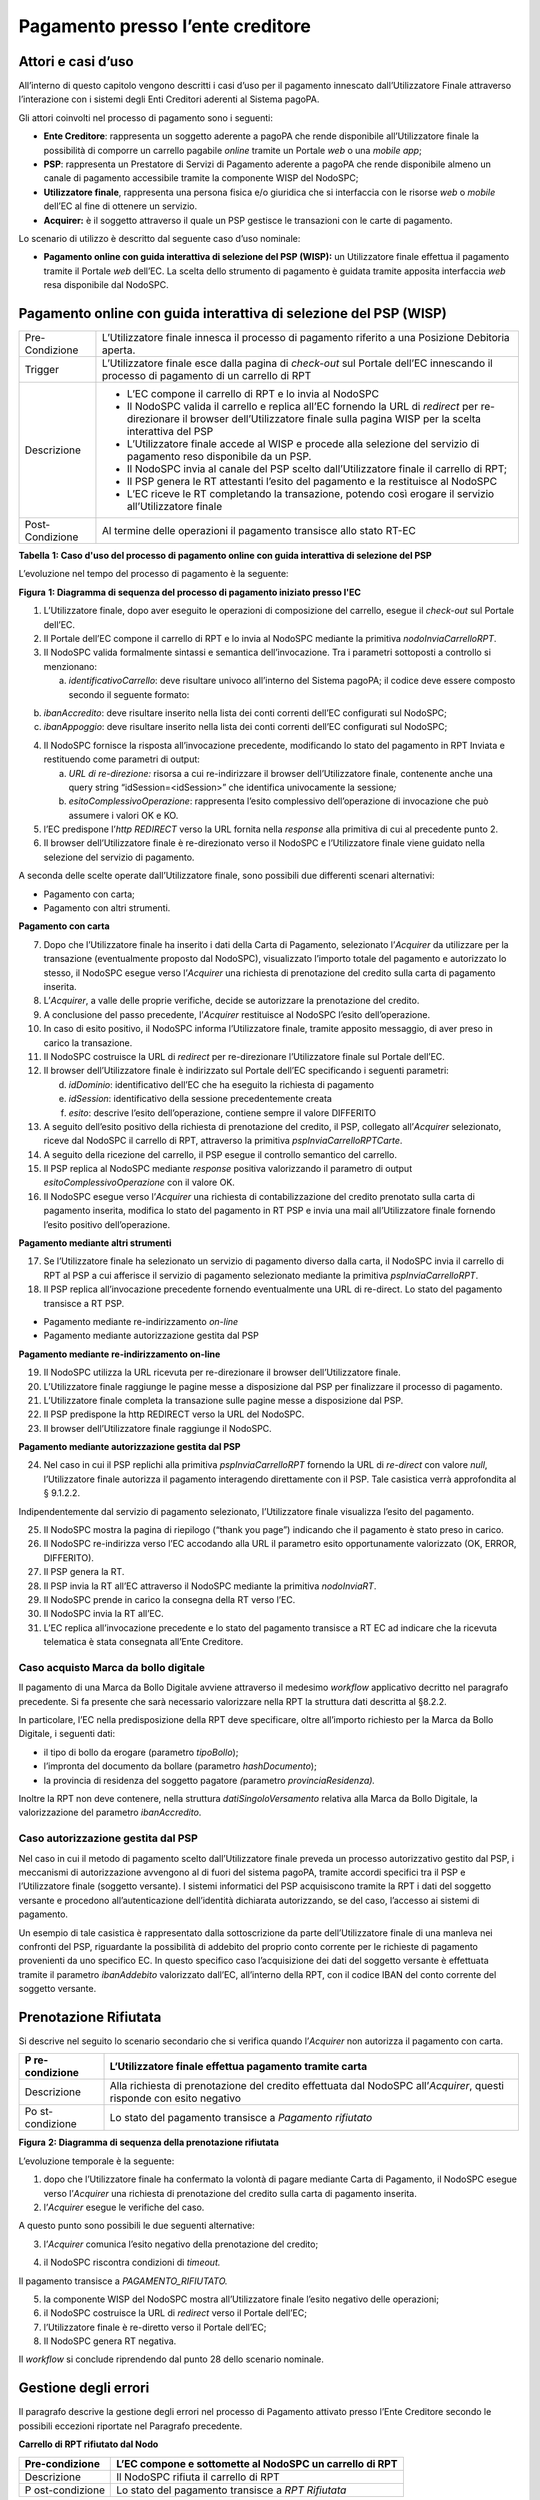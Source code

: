 Pagamento presso l’ente creditore
=================================

Attori e casi d’uso
-------------------

All’interno di questo capitolo vengono descritti i casi d’uso per il
pagamento innescato dall’Utilizzatore Finale attraverso l’interazione
con i sistemi degli Enti Creditori aderenti al Sistema pagoPA.

Gli attori coinvolti nel processo di pagamento sono i seguenti:

-  **Ente Creditore**: rappresenta un soggetto aderente a pagoPA che
   rende disponibile all’Utilizzatore finale la possibilità di comporre
   un carrello pagabile *online* tramite un Portale *web* o una *mobile
   app*;
-  **PSP**: rappresenta un Prestatore di Servizi di Pagamento aderente a
   pagoPA che rende disponibile almeno un canale di pagamento
   accessibile tramite la componente WISP del NodoSPC;
-  **Utilizzatore finale**, rappresenta una persona fisica e/o giuridica
   che si interfaccia con le risorse *web* o *mobile* dell’EC al fine di
   ottenere un servizio.
-  **Acquirer:** è il soggetto attraverso il quale un PSP gestisce le
   transazioni con le carte di pagamento.

Lo scenario di utilizzo è descritto dal seguente caso d’uso nominale:

-  **Pagamento online con guida interattiva di selezione del PSP
   (WISP):** un Utilizzatore finale effettua il pagamento tramite il
   Portale *web* dell’EC. La scelta dello strumento di pagamento è
   guidata tramite apposita interfaccia *web* resa disponibile dal
   NodoSPC.

Pagamento online con guida interattiva di selezione del PSP (WISP)
------------------------------------------------------------------

+-----------------------------------+-----------------------------------+
| Pre-Condizione                    | L’Utilizzatore finale innesca il  |
|                                   | processo di pagamento riferito a  |
|                                   | una Posizione Debitoria aperta.   |
+-----------------------------------+-----------------------------------+
| Trigger                           | L’Utilizzatore finale esce dalla  |
|                                   | pagina di *check-out* sul Portale |
|                                   | dell’EC innescando il processo di |
|                                   | pagamento di un carrello di RPT   |
+-----------------------------------+-----------------------------------+
| Descrizione                       | -  L’EC compone il carrello di    |
|                                   |    RPT e lo invia al NodoSPC      |
|                                   | -  Il NodoSPC valida il carrello  |
|                                   |    e replica all’EC fornendo la   |
|                                   |    URL di *redirect* per          |
|                                   |    re-direzionare il browser      |
|                                   |    dell’Utilizzatore finale sulla |
|                                   |    pagina WISP per la scelta      |
|                                   |    interattiva del PSP            |
|                                   | -  L’Utilizzatore finale accede   |
|                                   |    al WISP e procede alla         |
|                                   |    selezione del servizio di      |
|                                   |    pagamento reso disponibile da  |
|                                   |    un PSP.                        |
|                                   | -  Il NodoSPC invia al canale del |
|                                   |    PSP scelto dall’Utilizzatore   |
|                                   |    finale il carrello di RPT;     |
|                                   | -  Il PSP genera le RT attestanti |
|                                   |    l’esito del pagamento e la     |
|                                   |    restituisce al NodoSPC         |
|                                   | -  L’EC riceve le RT completando  |
|                                   |    la transazione, potendo così   |
|                                   |    erogare il servizio            |
|                                   |    all’Utilizzatore finale        |
+-----------------------------------+-----------------------------------+
| Post-Condizione                   | Al termine delle operazioni il    |
|                                   | pagamento transisce allo stato    |
|                                   | RT-EC                             |
+-----------------------------------+-----------------------------------+

**Tabella** **1: Caso d'uso del processo di pagamento online con guida
interattiva di selezione del PSP**

L’evoluzione nel tempo del processo di pagamento è la seguente:

|image1|

**Figura** **1: Diagramma di sequenza del processo di pagamento iniziato
presso l'EC**

1. L’Utilizzatore finale, dopo aver eseguito le operazioni di
   composizione del carrello, esegue il *check-out* sul Portale dell’EC.
2. Il Portale dell’EC compone il carrello di RPT e lo invia al NodoSPC
   mediante la primitiva *nodoInviaCarrelloRPT*.
3. Il NodoSPC valida formalmente sintassi e semantica dell’invocazione.
   Tra i parametri sottoposti a controllo si menzionano:

   a. *identificativoCarrello*: deve risultare univoco all’interno del
      Sistema pagoPA; il codice deve essere composto secondo il seguente
      formato:

.. raw:: html

   <!-- -->

b. *ibanAccredito*: deve risultare inserito nella lista dei conti
   correnti dell’EC configurati sul NodoSPC;
c. *ibanAppoggio*: deve risultare inserito nella lista dei conti
   correnti dell’EC configurati sul NodoSPC;

.. raw:: html

   <!-- -->

4. Il NodoSPC fornisce la risposta all’invocazione precedente,
   modificando lo stato del pagamento in RPT Inviata e restituendo come
   parametri di output:

   a. *URL di re-direzione:* risorsa a cui re-indirizzare il browser
      dell’Utilizzatore finale, contenente anche una query string
      “idSession=<idSession>” che identifica univocamente la
      sessione\ *;*
   b. *esitoComplessivoOperazione*: rappresenta l’esito complessivo
      dell’operazione di invocazione che può assumere i valori OK e KO.

5. l’EC predispone l’\ *http REDIRECT* verso la URL fornita nella
   *response* alla primitiva di cui al precedente punto 2.
6. Il browser dell’Utilizzatore finale è re-direzionato verso il NodoSPC
   e l’Utilizzatore finale viene guidato nella selezione del servizio di
   pagamento.

A seconda delle scelte operate dall’Utilizzatore finale, sono possibili
due differenti scenari alternativi:

-  Pagamento con carta;
-  Pagamento con altri strumenti.

**Pagamento con carta**

7.  Dopo che l’Utilizzatore finale ha inserito i dati della Carta di
    Pagamento, selezionato l’\ *Acquirer* da utilizzare per la
    transazione (eventualmente proposto dal NodoSPC), visualizzato
    l’importo totale del pagamento e autorizzato lo stesso, il NodoSPC
    esegue verso l’\ *Acquirer* una richiesta di prenotazione del
    credito sulla carta di pagamento inserita.
8.  L’\ *Acquirer*, a valle delle proprie verifiche, decide se
    autorizzare la prenotazione del credito.
9.  A conclusione del passo precedente, l’\ *Acquirer* restituisce al
    NodoSPC l’esito dell’operazione.
10. In caso di esito positivo, il NodoSPC informa l’Utilizzatore finale,
    tramite apposito messaggio, di aver preso in carico la transazione.
11. Il NodoSPC costruisce la URL di *redirect* per re-direzionare
    l’Utilizzatore finale sul Portale dell’EC.
12. Il browser dell’Utilizzatore finale è indirizzato sul Portale
    dell’EC specificando i seguenti parametri:

    d. *idDominio*: identificativo dell’EC che ha eseguito la richiesta
       di pagamento
    e. *idSession*: identificativo della sessione precedentemente creata
    f. *esito*: descrive l’esito dell’operazione, contiene sempre il
       valore DIFFERITO

13. A seguito dell’esito positivo della richiesta di prenotazione del
    credito, il PSP, collegato all’\ *Acquirer* selezionato, riceve dal
    NodoSPC il carrello di RPT, attraverso la primitiva
    *pspInviaCarrelloRPTCarte*.
14. A seguito della ricezione del carrello, il PSP esegue il controllo
    semantico del carrello.
15. Il PSP replica al NodoSPC mediante *response* positiva valorizzando
    il parametro di output *esitoComplessivoOperazione* con il valore
    OK.
16. Il NodoSPC esegue verso l’\ *Acquirer* una richiesta di
    contabilizzazione del credito prenotato sulla carta di pagamento
    inserita, modifica lo stato del pagamento in RT PSP e invia una mail
    all’Utilizzatore finale fornendo l’esito positivo dell’operazione.

**Pagamento mediante altri strumenti**

17. Se l’Utilizzatore finale ha selezionato un servizio di pagamento
    diverso dalla carta, il NodoSPC invia il carrello di RPT al PSP a
    cui afferisce il servizio di pagamento selezionato mediante la
    primitiva *pspInviaCarrelloRPT*.
18. Il PSP replica all’invocazione precedente fornendo eventualmente una
    URL di re-direct. Lo stato del pagamento transisce a RT PSP.

-  Pagamento mediante re-indirizzamento *on-line*
-  Pagamento mediante autorizzazione gestita dal PSP

**Pagamento mediante re-indirizzamento on-line**

19. Il NodoSPC utilizza la URL ricevuta per re-direzionare il browser
    dell’Utilizzatore finale.
20. L’Utilizzatore finale raggiunge le pagine messe a disposizione dal
    PSP per finalizzare il processo di pagamento.
21. L’Utilizzatore finale completa la transazione sulle pagine messe a
    disposizione dal PSP.
22. Il PSP predispone la http REDIRECT verso la URL del NodoSPC.
23. Il browser dell’Utilizzatore finale raggiunge il NodoSPC.

**Pagamento mediante autorizzazione gestita dal PSP**

24. Nel caso in cui il PSP replichi alla primitiva *pspInviaCarrelloRPT*
    fornendo la URL di *re-direct* con valore *null*, l’Utilizzatore
    finale autorizza il pagamento interagendo direttamente con il PSP.
    Tale casistica verrà approfondita al § 9.1.2.2.

Indipendentemente dal servizio di pagamento selezionato, l’Utilizzatore
finale visualizza l’esito del pagamento.

25. Il NodoSPC mostra la pagina di riepilogo (“thank you page”)
    indicando che il pagamento è stato preso in carico.
26. Il NodoSPC re-indirizza verso l’EC accodando alla URL il parametro
    esito opportunamente valorizzato (OK, ERROR, DIFFERITO).
27. Il PSP genera la RT.
28. Il PSP invia la RT all’EC attraverso il NodoSPC mediante la
    primitiva *nodoInviaRT*.
29. Il NodoSPC prende in carico la consegna della RT verso l’EC.
30. Il NodoSPC invia la RT all’EC.
31. L’EC replica all’invocazione precedente e lo stato del pagamento
    transisce a RT EC ad indicare che la ricevuta telematica è stata
    consegnata all’Ente Creditore.

Caso acquisto Marca da bollo digitale
~~~~~~~~~~~~~~~~~~~~~~~~~~~~~~~~~~~~~

Il pagamento di una Marca da Bollo Digitale avviene attraverso il
medesimo *workflow* applicativo decritto nel paragrafo precedente. Si fa
presente che sarà necessario valorizzare nella RPT la struttura dati
descritta al §8.2.2.

In particolare, l’EC nella predisposizione della RPT deve specificare,
oltre all’importo richiesto per la Marca da Bollo Digitale, i seguenti
dati:

-  il tipo di bollo da erogare (parametro *tipoBollo*);
-  l’impronta del documento da bollare (parametro *hashDocumento*);
-  la provincia di residenza del soggetto pagatore *(*\ parametro
   *provinciaResidenza).*

Inoltre la RPT non deve contenere, nella struttura
*datiSingoloVersamento* relativa alla Marca da Bollo Digitale, la
valorizzazione del parametro *ibanAccredito*.

Caso autorizzazione gestita dal PSP
~~~~~~~~~~~~~~~~~~~~~~~~~~~~~~~~~~~

Nel caso in cui il metodo di pagamento scelto dall’Utilizzatore finale
preveda un processo autorizzativo gestito dal PSP, i meccanismi di
autorizzazione avvengono al di fuori del sistema pagoPA, tramite accordi
specifici tra il PSP e l’Utilizzatore finale (soggetto versante). I
sistemi informatici del PSP acquisiscono tramite la RPT i dati del
soggetto versante e procedono all’autenticazione dell’identità
dichiarata autorizzando, se del caso, l’accesso ai sistemi di pagamento.

Un esempio di tale casistica è rappresentato dalla sottoscrizione da
parte dell’Utilizzatore finale di una manleva nei confronti del PSP,
riguardante la possibilità di addebito del proprio conto corrente per le
richieste di pagamento provenienti da uno specifico EC. In questo
specifico caso l’acquisizione dei dati del soggetto versante è
effettuata tramite il parametro *ibanAddebito* valorizzato dall’EC,
all’interno della RPT, con il codice IBAN del conto corrente del
soggetto versante.

Prenotazione Rifiutata
----------------------

Si descrive nel seguito lo scenario secondario che si verifica quando
l’\ *Acquirer* non autorizza il pagamento con carta.

+---------------+------------------------------------------------------+
| P             | L’Utilizzatore finale effettua pagamento tramite     |
| re-condizione | carta                                                |
+===============+======================================================+
| Descrizione   | Alla richiesta di prenotazione del credito           |
|               | effettuata dal NodoSPC all’\ *Acquirer*, questi      |
|               | risponde con esito negativo                          |
+---------------+------------------------------------------------------+
| Po            | Lo stato del pagamento transisce a *Pagamento        |
| st-condizione | rifiutato*                                           |
+---------------+------------------------------------------------------+

|image2|

**Figura** **2: Diagramma di sequenza della prenotazione rifiutata**

L’evoluzione temporale è la seguente:

1. dopo che l’Utilizzatore finale ha confermato la volontà di pagare
   mediante Carta di Pagamento, il NodoSPC esegue verso l’\ *Acquirer*
   una richiesta di prenotazione del credito sulla carta di pagamento
   inserita.
2. l’\ *Acquirer* esegue le verifiche del caso.

A questo punto sono possibili le due seguenti alternative:

3. l’\ *Acquirer* comunica l’esito negativo della prenotazione del
   credito;

.. raw:: html

   <!-- -->

4. il NodoSPC riscontra condizioni di *timeout.*

Il pagamento transisce a *PAGAMENTO_RIFIUTATO.*

5. la componente WISP del NodoSPC mostra all’Utilizzatore finale l’esito
   negativo delle operazioni;
6. il NodoSPC costruisce la URL di *redirect* verso il Portale dell’EC;
7. l’Utilizzatore finale è re-diretto verso il Portale dell’EC;
8. Il NodoSPC genera RT negativa.

Il *workflow* si conclude riprendendo dal punto 28 dello scenario
nominale.

Gestione degli errori
---------------------

Il paragrafo descrive la gestione degli errori nel processo di Pagamento
attivato presso l’Ente Creditore secondo le possibili eccezioni
riportate nel Paragrafo precedente.

**Carrello di RPT rifiutato dal Nodo**

+----------------+-----------------------------------------------------+
| Pre-condizione | L’EC compone e sottomette al NodoSPC un carrello di |
|                | RPT                                                 |
+================+=====================================================+
| Descrizione    | Il NodoSPC rifiuta il carrello di RPT               |
+----------------+-----------------------------------------------------+
| P              | Lo stato del pagamento transisce a *RPT Rifiutata*  |
| ost-condizione |                                                     |
+----------------+-----------------------------------------------------+

|image3|

**Figura** **3: Scenario RPT rifiutata dal Nodo**

1. l’Utilizzatore finale esegue il *check-out* sul portale dell’EC.
2. l’EC sottomette al NodoSPC il carrello di RPT mediante la primitiva
   *nodoInviaCarrelloRPT.*
3. il NodoSPC valida la richiesta.
4. il NodoSPC replica fornendo *response* con esito KO indicando un
   *faultBean* il cui *faultBean.faultCode* è rappresentativo
   dell’errore riscontrato.

.. raw:: html

   <!-- -->

5. L’EC notifica all’Utilizzatore finale l’errore tecnico invitandolo a
   contattare il supporto messo a disposizione dall’EC stesso.

Le possibili azioni di controllo sono riportate nella tabella seguente.

+--------------------+--------------------------+----------------------+
| Strategia di       | Tipologia Errore         | Azione preventiva    |
| risoluzione        |                          | Suggerita            |
+====================+==========================+======================+
|                    | PPT_SINTASSI_EXTRAXSD    | Verificare la        |
|                    |                          | composizione del     |
|                    |                          | carrello RPT (vedi   |
|                    |                          | documento “Elenco    |
|                    |                          | Controlli Primitive  |
|                    |                          | NodoSPC” per la      |
|                    |                          | relativa             |
|                    |                          | pri                  |
|                    |                          | mitiva/*FAULT_CODE*) |
|                    |                          | e i parametri di     |
|                    |                          | invocazione della    |
|                    |                          | primitiva SOAP       |
+--------------------+--------------------------+----------------------+
|                    | PPT_SINTASSI_XSD         |                      |
+--------------------+--------------------------+----------------------+
|                    | P                        | Utilizzare           |
|                    | PT_ID_CARRELLO_DUPLICATO | l’algoritmo          |
|                    |                          | specificato per      |
|                    |                          | creare un            |
|                    |                          | *ide                 |
|                    |                          | ntificativoCarrello* |
|                    |                          | univoco nel sistema  |
|                    |                          | pagoPA               |
+--------------------+--------------------------+----------------------+
|                    | PPT_SEMANTICA            | Verificare la        |
|                    |                          | composizione del     |
|                    |                          | documento XML RPT    |
|                    |                          | controllando la      |
|                    |                          | correttezza di       |
|                    |                          | valorizzazione dei   |
|                    |                          | campi (vedi          |
|                    |                          | documento “Elenco    |
|                    |                          | Controlli Primitive  |
|                    |                          | NodoSPC” per la      |
|                    |                          | relativa             |
|                    |                          | pri                  |
|                    |                          | mitiva/*FAULT_CODE*) |
+--------------------+--------------------------+----------------------+
|                    | PPT_IBAN_NON_CENSITO     | Verificare           |
|                    |                          | preventivamente che  |
|                    |                          | il valore dei        |
|                    |                          | parametri            |
|                    |                          | *ibanAccredito* ed   |
|                    |                          | *ibanAppoggio*       |
|                    |                          | presenti nelle RPT   |
|                    |                          | siano presenti fra   |
|                    |                          | quelli forniti in    |
|                    |                          | fase di              |
|                    |                          | configurazione e     |
|                    |                          | attivati al momento  |
|                    |                          | dell’utilizzo        |
+--------------------+--------------------------+----------------------+

**Tabella** **2: Strategie di risoluzione per lo scenario carrello RPT
rifiutato dal Nodo**

**Pagamento non Contabilizzato**

+----------------+-----------------------------------------------------+
| Pre-condizione | L’Utilizzatore finale paga con carta                |
+================+=====================================================+
| Descrizione    | Il PSP rifiuta il carrello di RPT inviato dal       |
|                | NodoSPC                                             |
+----------------+-----------------------------------------------------+
| P              | Lo stato del pagamento transisce a *Pagamento       |
| ost-condizione | rifiutato*                                          |
+----------------+-----------------------------------------------------+

|image4|

**Figura** **4: Diagramma di sequenza del pagamento non contabilizzato**

L’evoluzione temporale è la seguente:

1. il NodoSPC esegue la richiesta di prenotazione del credito;
2. l’\ *Acquirer* esegue la verifica della richiesta;
3. l’\ *Acquirer* autorizza la richiesta di prenotazione del credito;
4. il NodoSPC mediante la componente WISP mostra all’Utilizzatore finale
   la “*thank you page*” con il messaggio di presa in carico della
   richiesta;
5. il NodoSPC costruisce la URL di *redirect* verso il Portale dell’EC;
6. il browser dell’Utilizzatore finale è re-direzionato sul portale
   dell’EC. Il parametro esito sarà impostato al valore DIFFERITO.
7. il Nodo invia il carrello di RPT al PSP.

.. raw:: html

   <!-- -->

8. il PSP replica negativamente alla richiesta precedente fornendo esito
   KO alla primitiva di cui al punto 7;

.. raw:: html

   <!-- -->

9.  il NodoSPC annulla la prenotazione del credito precedentemente
    effettuata
10. il NodoSPC genera RT negativa ed il processo riprende dal punto 28
    dello scenario di pagamento nominale.

.. raw:: html

   <!-- -->

11. il NodoSPC riscontra condizioni di *timeout* della controparte;
12. il NodoSPC attiva i meccanismi di rientro procedendo ad interrogare
    la controparte sull’esito positivo o meno dell’inoltro della RPT di
    cui al punto 7 mediante la primitiva *pspChiediStatoRPT* fornendo in
    ingresso la chiave di pagamento.
13. il PSP ricerca nei propri archivi la RPT richiesta dal NodoSPC.

A questo punto possono verificarsi i seguenti scenari:

14. il PSP replica fornendo esito OK alla primitiva di cui al punto 12.
    Essendo la RPT giunta al PSP il NodoSPC non compie alcuna azione ed
    attende la generazione della RT da parte del PSP.

Lo stato del pagamento transisce a *RT PSP.*

15. il PSP replica fornendo esito KO alla primitiva di cui al punto 12
    emettendo un *faultBean* il cui *faultBean.faultCode* è
    rappresentativo dell’errore riscontrato:

    -  CANALE_RPT_SCONOSCIUTA: il PSP non ha ricevuto alcun carrello di
       RPT da parte del NodoSPC o l’ha ricevuto parziale;
    -  CANALE_RPT_RIFIUTATA: il PSP ha ricevuto la RPT da parte del
       NodoSPC scartandola a seguito di errori di validazione;

16. il Nodo annulla la prenotazione del credito precedentemente
    effettuata;
17. il Nodo genera RT negativa.

**RT rifiutata dal NodoSPC**

+----------------+-----------------------------------------------------+
| Pre-condizione | Il pagamento si trova nello stato *RT PSP*          |
+================+=====================================================+
| Descrizione    | Il PSP invia la RT al NodoSPC                       |
|                |                                                     |
|                | Il NodoSPC rifiuta la RT fornendo *response*        |
|                | negativa                                            |
+----------------+-----------------------------------------------------+
| P              | Lo stato del pagamento permane in *RT PSP*          |
| ost-condizione |                                                     |
+----------------+-----------------------------------------------------+

|image5|

**Figura** **5: Scenario RT rifiutata Nodo**

L’evoluzione temporale è la seguente:

1. il PSP invia la RT attestante l’esito del pagamento mediante la
   primitiva *nodoInviaRPT;*
2. il NodoSPC replica negativamente fornendo *response* con esito KO
   emanando un *faultBean* il cui *faultBean.faultCode* è valorizzato al
   variare dell’errore riscontrato; in particolare:

   -  PPT_RT_DUPLICATA nel caso in cui il PSP sottometta nuovamente una
      RT già invita in precedenza;
   -  PPT_SEMANTICA nel caso in cui il NodoSPC riscontri errori di
      significato nei dati contenuti nella RT.

+---------------------+-----------------------+------------------------+
| Strategia di        | Tipologia Errore      | Azione di Controllo    |
| risoluzione         |                       | Suggerita              |
+=====================+=======================+========================+
|                     | PPT_SINTASSI_EXTRAXSD | Verificare             |
|                     |                       | l’invocazione della    |
|                     |                       | primitiva (vedi        |
|                     |                       | documento “Elenco      |
|                     |                       | Controlli Primitive    |
|                     |                       | NodoSPC” per la        |
|                     |                       | relativa               |
|                     |                       | p                      |
|                     |                       | rimitiva/*FAULT_CODE*) |
+---------------------+-----------------------+------------------------+
|                     | PPT_SINTASSI_XSD      |                        |
+---------------------+-----------------------+------------------------+
|                     | PPT_RT_DUPLICATA      | Gestire il caso di RT  |
|                     |                       | duplicata il NodoSPC   |
|                     |                       | ha già ricevuto la RT  |
|                     |                       | verificando i propri   |
|                     |                       | sistemi                |
+---------------------+-----------------------+------------------------+
|                     | PPT_SEMANTICA         | Verificare il          |
|                     |                       | controllo fallito      |
|                     |                       | effettuato dal NodoSPC |
|                     |                       | (vedi documento        |
|                     |                       | “Elenco Controlli      |
|                     |                       | Primitive NodoSPC” per |
|                     |                       | la relativa            |
|                     |                       | p                      |
|                     |                       | rimitiva/*FAULT_CODE*) |
+---------------------+-----------------------+------------------------+

**Tabella** **3: Strategia di risoluzione del caso RT rifiutata dal
Nodo**

**RT rifiutata dall’EC**

+---------------+------------------------------------------------------+
| P             | Il pagamento si trova nello stato RT_PSP             |
| re-condizione |                                                      |
+===============+======================================================+
| Descrizione   | L’EC rifiuta la RT inviata dal NodoSPC producendo    |
|               | uno specifico codice di errore; il NodoSPC propaga   |
|               | l’errore al PSP                                      |
+---------------+------------------------------------------------------+
| Po            | Lo stato del pagamento permane in RT_PSP             |
| st-condizione |                                                      |
+---------------+------------------------------------------------------+

|image6|

**Figura** **6: Scenario RT rifiutata dall'EC**

L’evoluzione temporale è la seguente:

1. il PSP sottomette al NodoSPC una RT mediante la primitiva
   *nodoInviaRT;*
2. il Nodo sottomette all’EC la RT ricevuta mediante la primitiva
   *paaInviaRT;*
3. l’EC replica negativamente fornendo *response* con esito KO emettendo
   un *faultBean* dove il valore del campo *faultBean.faultCode* è
   rappresentativo dell’errore riscontrato; in particolare:

   -  PAA_RT_DUPLICATA nel caso in cui il NodoSPC abbia sottomesso una
      RT precedentemente inviata;
   -  PAA_RPT_SCONOSCIUTA nel caso in cui alla RT consegnata non risulti
      associata alcuna RPT;
   -  PAA_SEMANTICA nel caso in cui si riscontrano errori nel tracciato
      XML della RT;

4. il NodoSPC propaga l’errore riscontrato dall’EC emanando un
   *faultBean* il cui *faultBean.faultCode* è pari a
   PPT_ERRORE_EMESSO_DA_PAA.

+-------------------+--------------------------+-----------------------+
| Strategia di      | Tipologia Errore         | Azione di Controllo   |
| risoluzione       |                          | Suggerita             |
+===================+==========================+=======================+
|                   | PPT_ERRORE_EMESSO_DA_PAA | Attivazione TAVOLO    |
|                   |                          | OPERATIVO             |
+-------------------+--------------------------+-----------------------+

.. |image1| image:: ../diagrams/sd_pagamento_presso_ec.png
.. |image2| image:: ../diagrams/sdd_err_prenotazione.png
.. |image3| image:: ../diagrams/sdd_err_RPT_rifiutata_PSP.png
.. |image4| image:: ../diagrams/sdd_err_contabilizzazione.png
.. |image5| image:: ../diagrams/sdd_err_inviaRT_mod1.png
.. |image6| image:: ../diagrams/sdd_err_inviaRT_EC.png
